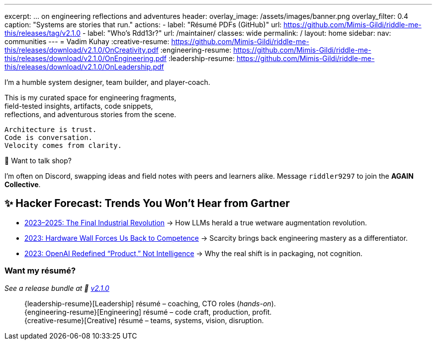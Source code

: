 ---
excerpt: ... on engineering reflections and adventures
header:
  overlay_image: /assets/images/banner.png
  overlay_filter: 0.4
  caption: "Systems are stories that run."
  actions:
    - label: "Résumé PDFs (GitHub)"
      url: https://github.com/Mimis-Gildi/riddle-me-this/releases/tag/v2.1.0
    - label: "Who's Rdd13r?"
      url: /maintainer/
classes: wide
permalink: /
layout: home
sidebar:
  nav: communities
---
= Vadim Kuhay
:creative-resume: https://github.com/Mimis-Gildi/riddle-me-this/releases/download/v2.1.0/OnCreativity.pdf
:engineering-resume: https://github.com/Mimis-Gildi/riddle-me-this/releases/download/v2.1.0/OnEngineering.pdf
:leadership-resume: https://github.com/Mimis-Gildi/riddle-me-this/releases/download/v2.1.0/OnLeadership.pdf

I'm a humble system designer, team builder, and player-coach.

This is my curated space for engineering fragments, +
field-tested insights, artifacts, code snippets, +
reflections, and adventurous stories from the scene.


 Architecture is trust.
 Code is conversation.
 Velocity comes from clarity.

🧩 Want to talk shop?

I'm often on Discord, swapping ideas and field notes with peers and learners alike.
Message `riddler9297` to join the **AGAIN Collective**.

== ✨ Hacker Forecast: Trends You Won’t Hear from Gartner

- link:/riddle-me-this/adventures/2023/06/10/LLMs-what-good-for.html[2023–2025: The Final Industrial Revolution]
→ How LLMs herald a true wetware augmentation revolution.

- link:/riddle-me-this/reflections/2023/05/11/chatGPT-omen-new-era.html[2023: Hardware Wall Forces Us Back to Competence]
→ Scarcity brings back engineering mastery as a differentiator.

- link:/riddle-me-this/reflections/2023/05/08/chatGPT-will-replace.html[2023: OpenAI Redefined “Product,” Not Intelligence]
→ Why the real shift is in packaging, not cognition.

===  Want my résumé?

_See a release bundle at 🔗 link:https://github.com/Mimis-Gildi/riddle-me-this/releases/tag/v2.1.0[v2.1.0,window=_blank]_::
{leadership-resume}[Leadership] résumé – coaching, CTO roles (_hands-on_). +
{engineering-resume}[Engineering] résumé – code craft, production, profit. +
{creative-resume}[Creative] résumé – teams, systems, vision, disruption.

